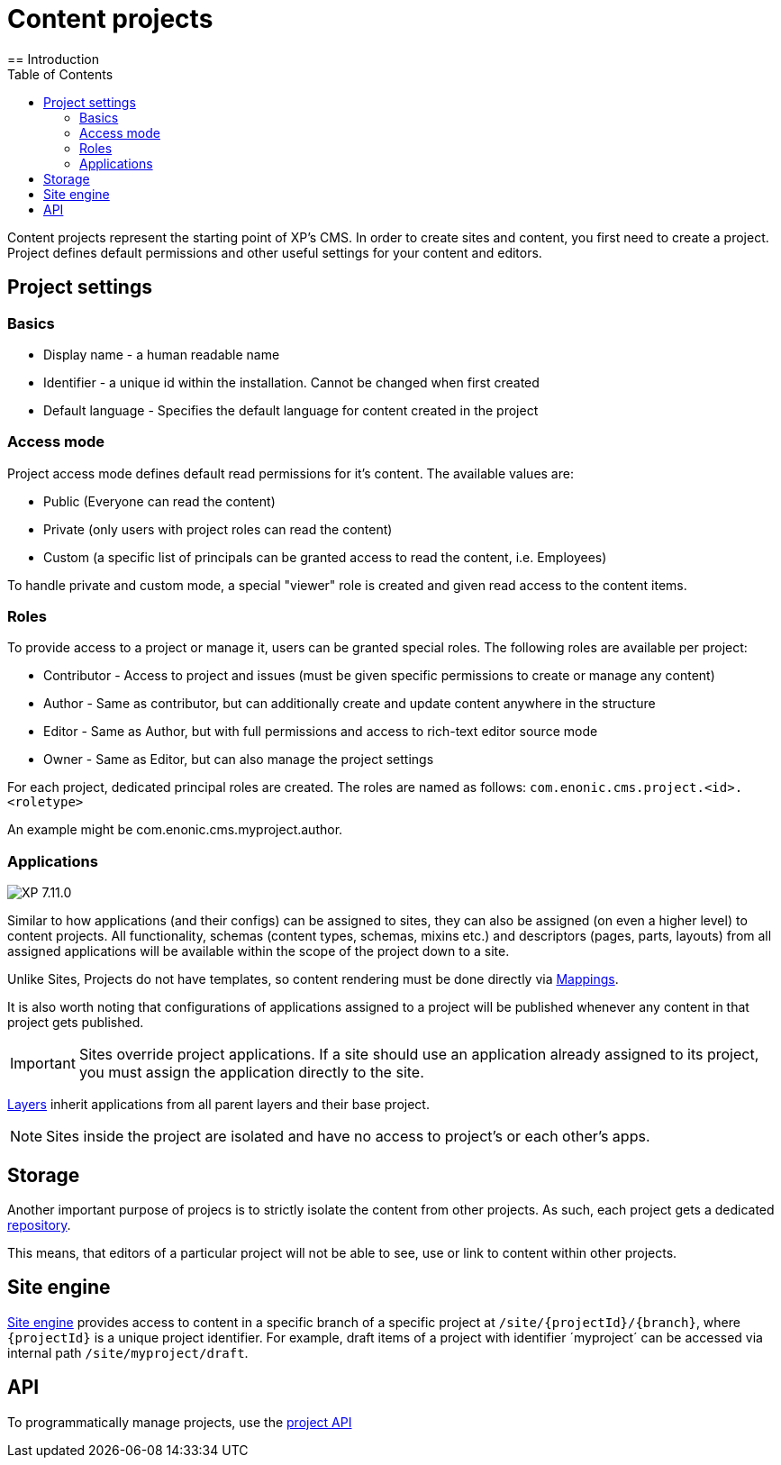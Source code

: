 = Content projects
:toc: right
:imagesdir: ../images
== Introduction

Content projects represent the starting point of XP's CMS. In order to create sites and content, you first need to create a project. Project defines default permissions and other useful settings for your content and editors.

== Project settings

=== Basics
* Display name - a human readable name
* Identifier - a unique id within the installation. Cannot be changed when first created
* Default language - Specifies the default language for content created in the project

=== Access mode

Project access mode defines default read permissions for it's content.
The available values are:

* Public (Everyone can read the content)
* Private (only users with project roles can read the content)
* Custom (a specific list of principals can be granted access to read the content, i.e. Employees)

To handle private and custom mode, a special "viewer" role is created and given read access to the content items.

=== Roles

To provide access to a project or manage it, users can be granted special roles.
The following roles are available per project:

* Contributor - Access to project and issues (must be given specific permissions to create or manage any content)
* Author - Same as contributor, but can additionally create and update content anywhere in the structure
* Editor - Same as Author, but with full permissions and access to rich-text editor source mode
* Owner - Same as Editor, but can also manage the project settings

For each project, dedicated principal roles are created. The roles are named as follows:
`com.enonic.cms.project.<id>.<roletype>`

An example might be com.enonic.cms.myproject.author.

=== Applications
image:xp-7110.svg[XP 7.11.0,opts=inline]

Similar to how applications (and their configs) can be assigned to sites, they can also be assigned (on even a higher level) to content projects. All functionality, schemas (content types, schemas, mixins etc.) and descriptors (pages, parts, layouts) from all assigned applications will be available within the scope of the project down to a site.

Unlike Sites, Projects do not have templates, so content rendering must be done directly via <<cms/mappings#_mappings, Mappings>>.

It is also worth noting that configurations of applications assigned to a project will be published whenever any content in that project gets published.

IMPORTANT: Sites override project applications. If a site should use an application already assigned to its project, you must assign the application directly to the site.

<<layers#, Layers>> inherit applications from all parent layers and their base project.

NOTE: Sites inside the project are isolated and have no access to project's or each other's apps.

== Storage

Another important purpose of projecs is to strictly isolate the content from other projects.
As such, each project gets a dedicated <<../storage#, repository>>.

This means, that editors of a particular project will not be able to see, use or link to content within other projects.

== Site engine

<<../runtime/engines/site-engine#, Site engine>> provides access to content in a specific branch of a specific project at `/site/{projectId}/{branch}`, where `{projectId}` is a unique project identifier. For example, draft items of a project with identifier ´myproject´ can be accessed via internal path `/site/myproject/draft`.

== API

To programmatically manage projects, use the <<../api/lib-project#, project API>>
